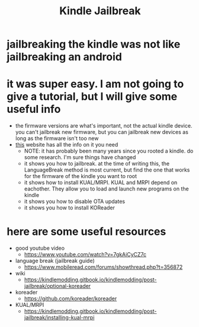 #+title: Kindle Jailbreak

* jailbreaking the kindle was not like jailbreaking an android
* it was super easy. I am not going to give a tutorial, but I will give some useful info
- the firmware versions are what's important, not the actual kindle device. you can't jailbreak new firmware, but you can jailbreak new devices as long as the firmware isn't too new
- [[https://kindlemodding.gitbook.io/kindlemodding/jailbreak-software/languagebreak-5.14.3-5.16.2.1.1][this]] website has all the info on it you need
  - NOTE: it has probably been many years since you rooted a kindle. do some research. I'm sure things have changed
  - it shows you how to jailbreak. at the time of writing this, the LanguageBreak method is most current, but find the one that works for the firmware of the kindle you want to root
  - it shows how to install KUAL/MRPI. KUAL and MRPI depend on eachother. They allow you to load and launch new programs on the kindle
  - it shows you how to disable OTA updates
  - it shows you how to install KOReader
* here are some useful resources
- good youtube video
  - https://www.youtube.com/watch?v=7gkAiCyCZ7c
- language break (jailbreak guide)
  - https://www.mobileread.com/forums/showthread.php?t=356872
- wiki
  - https://kindlemodding.gitbook.io/kindlemodding/post-jailbreak/optional-koreader
- koreader
  - https://github.com/koreader/koreader
- KUAL/MRPI
  - https://kindlemodding.gitbook.io/kindlemodding/post-jailbreak/installing-kual-mrpi
